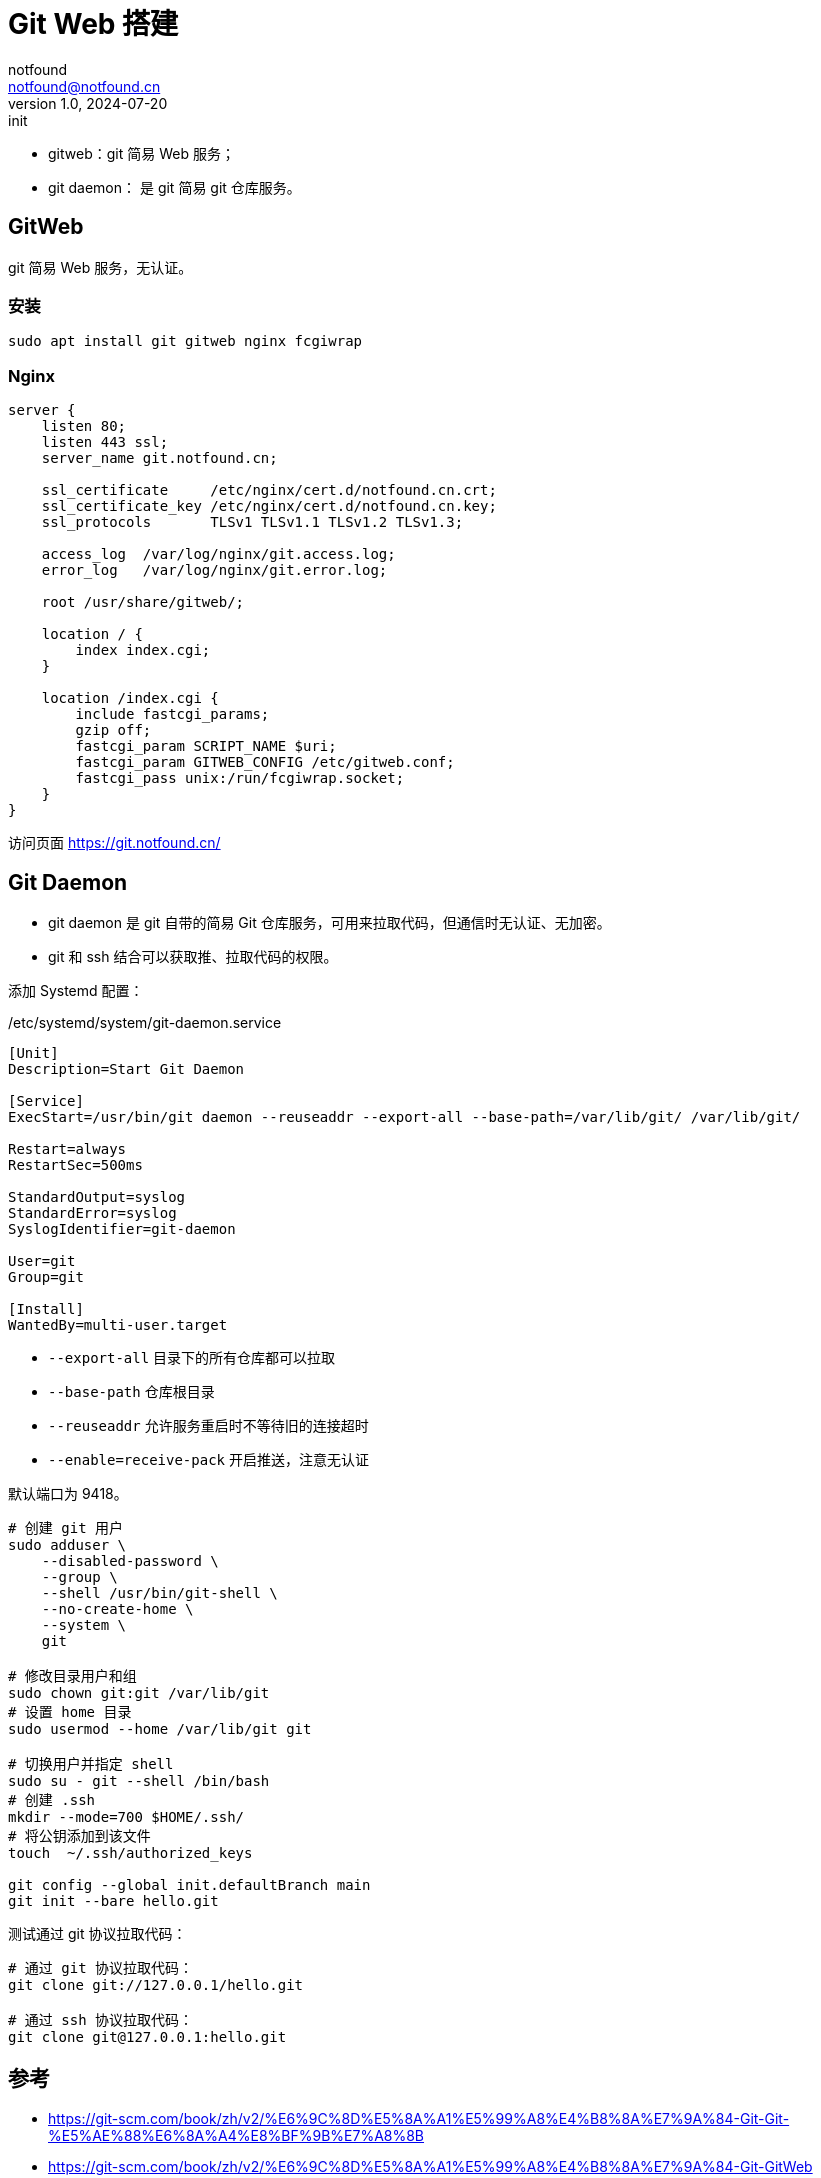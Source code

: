 = Git Web 搭建
notfound <notfound@notfound.cn>
1.0, 2024-07-20: init

:page-slug: git-web-install
:page-category: git
:page-tags: git,linux,nginx
:page-draft: false

* gitweb：git 简易 Web 服务；
* git daemon： 是 git 简易 git 仓库服务。

== GitWeb

git 简易 Web 服务，无认证。

=== 安装

[source,bash]
----
sudo apt install git gitweb nginx fcgiwrap
----

=== Nginx

[source,nginx]
----
server {
    listen 80;
    listen 443 ssl;
    server_name git.notfound.cn;

    ssl_certificate     /etc/nginx/cert.d/notfound.cn.crt;
    ssl_certificate_key /etc/nginx/cert.d/notfound.cn.key;
    ssl_protocols       TLSv1 TLSv1.1 TLSv1.2 TLSv1.3;

    access_log  /var/log/nginx/git.access.log;
    error_log   /var/log/nginx/git.error.log;

    root /usr/share/gitweb/;

    location / {
        index index.cgi;
    }

    location /index.cgi {
        include fastcgi_params;
        gzip off;
        fastcgi_param SCRIPT_NAME $uri;
        fastcgi_param GITWEB_CONFIG /etc/gitweb.conf;
        fastcgi_pass unix:/run/fcgiwrap.socket;
    }
}
----

访问页面 https://git.notfound.cn/

== Git Daemon

* git daemon 是 git 自带的简易 Git 仓库服务，可用来拉取代码，但通信时无认证、无加密。
* git 和 ssh 结合可以获取推、拉取代码的权限。

添加 Systemd 配置：

./etc/systemd/system/git-daemon.service
[source,systemd]
----
[Unit]
Description=Start Git Daemon

[Service]
ExecStart=/usr/bin/git daemon --reuseaddr --export-all --base-path=/var/lib/git/ /var/lib/git/

Restart=always
RestartSec=500ms

StandardOutput=syslog
StandardError=syslog
SyslogIdentifier=git-daemon

User=git
Group=git

[Install]
WantedBy=multi-user.target
----
* `--export-all` 目录下的所有仓库都可以拉取
* `--base-path` 仓库根目录
* `--reuseaddr` 允许服务重启时不等待旧的连接超时
* `--enable=receive-pack` 开启推送，注意无认证

默认端口为 9418。

[source,bash]
----
# 创建 git 用户
sudo adduser \
    --disabled-password \
    --group \
    --shell /usr/bin/git-shell \
    --no-create-home \
    --system \
    git

# 修改目录用户和组
sudo chown git:git /var/lib/git
# 设置 home 目录
sudo usermod --home /var/lib/git git

# 切换用户并指定 shell
sudo su - git --shell /bin/bash
# 创建 .ssh
mkdir --mode=700 $HOME/.ssh/
# 将公钥添加到该文件
touch  ~/.ssh/authorized_keys

git config --global init.defaultBranch main
git init --bare hello.git
----

测试通过 git 协议拉取代码：

[source,bash]
----
# 通过 git 协议拉取代码：
git clone git://127.0.0.1/hello.git

# 通过 ssh 协议拉取代码：
git clone git@127.0.0.1:hello.git
----

== 参考

* https://git-scm.com/book/zh/v2/%E6%9C%8D%E5%8A%A1%E5%99%A8%E4%B8%8A%E7%9A%84-Git-Git-%E5%AE%88%E6%8A%A4%E8%BF%9B%E7%A8%8B
* https://git-scm.com/book/zh/v2/%E6%9C%8D%E5%8A%A1%E5%99%A8%E4%B8%8A%E7%9A%84-Git-GitWeb
